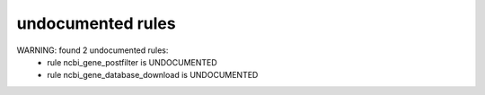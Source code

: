 undocumented rules
------------------
WARNING: found  2 undocumented rules:
	- rule ncbi_gene_postfilter is UNDOCUMENTED
	- rule ncbi_gene_database_download is UNDOCUMENTED
